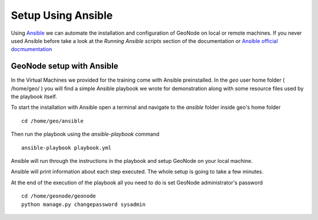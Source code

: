 .. _using_ansible:

===================
Setup Using Ansible
===================

Using `Ansible <http://www.ansible.com/>`_ we can automate the installation and
configuration of GeoNode on local or remote machines. If you never used Ansible
before take a look at the `Running Ansible scripts` section of the documentation
or `Ansible official docmumentation <https://docs.ansible.com/>`_

GeoNode setup with Ansible
==========================

In the Virtual Machines we provided for the training come with Ansible preinstalled.
In the `geo` user home folder ( /home/geo/ ) you will find a simple Ansible playbook
we wrote for demonstration along with some resource files used by the playbook itself.

To start the installation with Ansible open a terminal and navigate to the `ansible`
folder inside geo's home folder
::
    cd /home/geo/ansible

Then run the playbook using the `ansible-playbook` command
::
    ansible-playbook playbook.yml

Ansible will run through the instructions in the playbook and setup GeoNode on your
local machine.

Ansible will print information about each step executed. The whole setup is going
to take a few minutes.

At the end of the execution of the playbook all you need to do is set GeoNode
administrator's password
::
    cd /home/geonode/geonode
    python manage.py changepassword sysadmin
